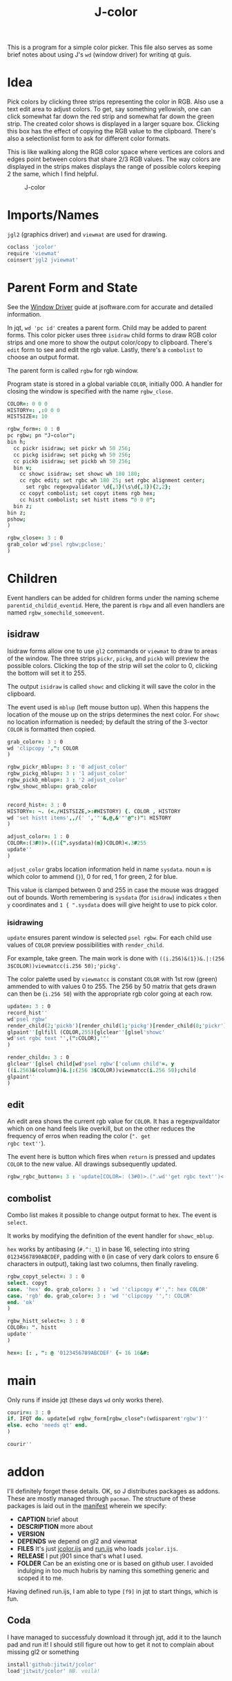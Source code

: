 #+title: J-color
#+HTML_HEAD: <link rel="icon" type="image/png" href="../images/icon.png" />
#+OPTIONS: author:nil num:nil toc:nil
#+HTML_HEAD: <style type="text/css"> @import url("../format/css.css"); </style>

This is a program for a simple color picker. This file also serves as
some brief notes about using J's ~wd~ (window driver) for writing qt
guis.

* Idea

Pick colors by clicking three strips representing the color in
RGB. Also use a text edit area to adjust colors. To get, say something
yellowish, one can click somewhat far down the red strip and somewhat
far down the green strip. The created color shows is displayed in a
larger square box. Clicking this box has the effect of copying the RGB
value to the clipboard. There's also a selectionlist form to ask for
different color formats.

This is like walking along the RGB color space where vertices are
colors and edges point between colors that share 2/3 RGB values. The
way colors are displayed in the strips makes displays the range of
possible colors keeping 2 the same, which I find helpful.

#+caption: J-color
[[file:images/J-color.png]]

* Imports/Names

~jgl2~ (graphics driver) and ~viewmat~ are used for drawing.

#+BEGIN_SRC j :session :exports code :tangle jcolor.ijs
coclass 'jcolor'
require 'viewmat'
coinsert'jgl2 jviewmat'
#+END_SRC

#+RESULTS:

* Parent Form and State

See the [[https://code.jsoftware.com/wiki/Guides/Window_Driver][Window Driver]] guide at jsoftware.com for accurate and detailed
information.

In jqt, ~wd 'pc id'~ creates a parent form. Child may be added to
parent forms. This color picker uses three ~isidraw~ child forms to
draw RGB color strips and one more to show the output color/copy to
clipboard. There's ~edit~ form to see and edit the rgb value. Lastly,
there's a ~combolist~ to choose an output format.

The parent form is called ~rgbw~ for rgb window.

Program state is stored in a global variable ~COLOR~, initially $0 0
0$. A handler for closing the window is specified with the name
~rgbw_close~.

#+BEGIN_SRC j :session :exports code :tangle jcolor.ijs
COLOR=: 0 0 0
HISTORY=: ,:0 0 0
HISTSIZE=: 10

rgbw_form=: 0 : 0
pc rgbw; pn "J-color";
bin h;
  cc pickr isidraw; set pickr wh 50 256;
  cc pickg isidraw; set pickg wh 50 256;
  cc pickb isidraw; set pickb wh 50 256;
  bin v;
    cc showc isidraw; set showc wh 180 180;
    cc rgbc edit; set rgbc wh 180 25; set rgbc alignment center;
      set rgbc regexpvalidator \d{,3}(\s\d{,3}){2,2};
    cc copyt combolist; set copyt items rgb hex;
    cc histt combolist; set histt items "0 0 0";
  bin z;
bin z;
pshow;
)

rgbw_close=: 3 : 0
grab_color wd'psel rgbw;pclose;'
)
#+END_SRC

#+RESULTS:

* Children

Event handlers can be added for children forms under the naming scheme
~parentid_childid_eventid~. Here, the parent is ~rbgw~ and all even
handlers are named ~rgbw_somechild_someevent~.

** isidraw

Isidraw forms allow one to use ~gl2~ commands or ~viewmat~ to draw to
areas of the window. The three strips ~pickr~, ~pickg~, and ~pickb~
will preview the possible colors. Clicking the top of the strip will
set the color to 0, clicking the bottom will set it to 255.

The output ~isidraw~ is called ~showc~ and clicking it will save the
color in the clipboard.

The event used is ~mblup~ (left mouse button up). When this happens
the location of the mouse up on the strips determines the next
color. For ~showc~ no location information is needed; by default the
string of the 3-vector ~COLOR~ is formatted then copied.

#+BEGIN_SRC j :session :exports code :tangle jcolor.ijs
grab_color=: 3 : 0
wd 'clipcopy ',": COLOR
)

rgbw_pickr_mblup=: 3 : '0 adjust_color'
rgbw_pickg_mblup=: 3 : '1 adjust_color'
rgbw_pickb_mblup=: 3 : '2 adjust_color'
rgbw_showc_mblup=: grab_color


record_hist=: 3 : 0
HISTORY=: ~. (<./HISTSIZE,>:#HISTORY) {. COLOR , HISTORY
wd 'set histt items',,/(' ','"'&,@,&'"'@":)"1 HISTORY
)

adjust_color=: 1 : 0
COLOR=:(3#0)>.((1{".sysdata)(m})COLOR)<.3#255
update''
)
#+END_SRC

#+RESULTS:

~adjust_color~ grabs location information held in name ~sysdata~. noun
~m~ is which color to ammend (~}~), 0 for red, 1 for green, 2 for
blue. 

This value is clamped between 0 and 255 in case the mouse was dragged
out of bounds. Worth remembering is ~sysdata~ (for ~isidraw~)
indicates ~x~ then ~y~ coordinates and ~1 { ".sysdata~ does will give
height to use to pick color.

*** isidrawing

~update~ ensures parent window is selected ~psel rgbw~. For each child
use values of ~COLOR~ preview possibilities with ~render_child~.

For example, take green. The main work is done with
~((i.256)&(1})&.|:(256 3$COLOR))viewmatcc(i.256 50);'pickg'~. 

The color palette used by ~viewmatcc~ is constant ~COLOR~ with 1st row
(green) ammended to with values 0 to 255. The 256 by 50 matrix that
gets drawn can then be (~i.256 50~) with the appropriate rgb color
going at each row.

#+BEGIN_SRC j :session :exports code :tangle jcolor.ijs
update=: 3 : 0
record_hist''
wd'psel rgbw'
render_child(2;'pickb')[render_child(1;'pickg')[render_child(0;'pickr')
glpaint''[glfill (COLOR,255)[glclear''[glsel'showc'
wd'set rgbc text "',(":COLOR),'"'
)

render_child=: 3 : 0
glclear''[glsel child[wd'psel rgbw'['column child'=. y
((i.256)&(column})&.|:(256 3$COLOR))viewmatcc(i.256 50);child
glpaint''
)
#+END_SRC

** edit

An edit area shows the current rgb value for ~COLOR~. It has a
regexpvaildator which on one hand feels like overkill, but on the
other reduces the frequency of erros when reading the color (~". get
rgbc text''~). 

The event here is button which fires when ~return~ is pressed and
updates ~COLOR~ to the new value. All drawings subsequently updated.

#+BEGIN_SRC j :session :exports code :tangle jcolor.ijs
rgbw_rgbc_button=: 3 : 'update[COLOR=: (3#0)>.(".wd''get rgbc text'')<.3#255'
#+END_SRC

** combolist

Combo list makes it possible to change output format to hex. The event
is ~select~.

It works by modifying the definition of the event handler for
~showc_mblup~.

~hex~ works by antibasing (~#.^:_1~) in base 16, selecting into string
~01234567890ABCDEF~, padding with ~0~ (in case of very dark colors to
ensure 6 characters in output), taking last two columns, then finally
raveling.

#+BEGIN_SRC j :session :exports code :tangle jcolor.ijs
rgbw_copyt_select=: 3 : 0
select. copyt
case. 'hex' do. grab_color=: 3 : 'wd ''clipcopy #'',": hex COLOR'
case. 'rgb' do. grab_color=: 3 : 'wd ''clipcopy '',": COLOR'
end. 'ok'
)

rgbw_histt_select=: 3 : 0
COLOR=: ". histt
update''
)

hex=: [: , ": @ '0123456789ABCDEF' {~ 16 16&#:
#+END_SRC

#+RESULTS:

* main

Only runs if inside jqt (these days ~wd~ only works there).

#+BEGIN_SRC j :session :exports code :tangle jcolor.ijs
courir=: 3 : 0
if. IFQT do. update[wd rgbw_form[rgbw_close^:(wdisparent'rgbw')''
else. echo 'needs qt' end.
)

courir''
#+END_SRC


* addon

I'll definitely forget these details. OK, so J distributes packages as
addons. These are mostly managed through ~pacman~. The structure of
these packages is laid out in the [[file:manifest.ijs][manifest]] wherein we specify:
+ *CAPTION* brief about
+ *DESCRIPTION* more about
+ *VERSION*
+ *DEPENDS* we depend on gl2 and viewmat
+ *FILES* It's just [[file:jcolor.ijs][jcolor.ijs]] and [[file:run.ijs][run.ijs]] who loads ~jcolor.ijs~.
+ *RELEASE* I put j901 since that's what I used.
+ *FOLDER* Can be an existing one or is based on github user. I
  avoided indulging in too much hubris by naming this something
  generic and scoped it to me.

Having defined run.ijs, I am able to type ~[f9]~ in jqt to start
things, which is fun.

** Coda

I have managed to successfuly download it through jqt, add it to the
launch pad and run it! I should still figure out how to get it not to
complain about missing gl2 or something

#+BEGIN_SRC j :session :exports code
install'github:jitwit/jcolor'
load'jitwit/jcolor' NB. voilà!
#+END_SRC
